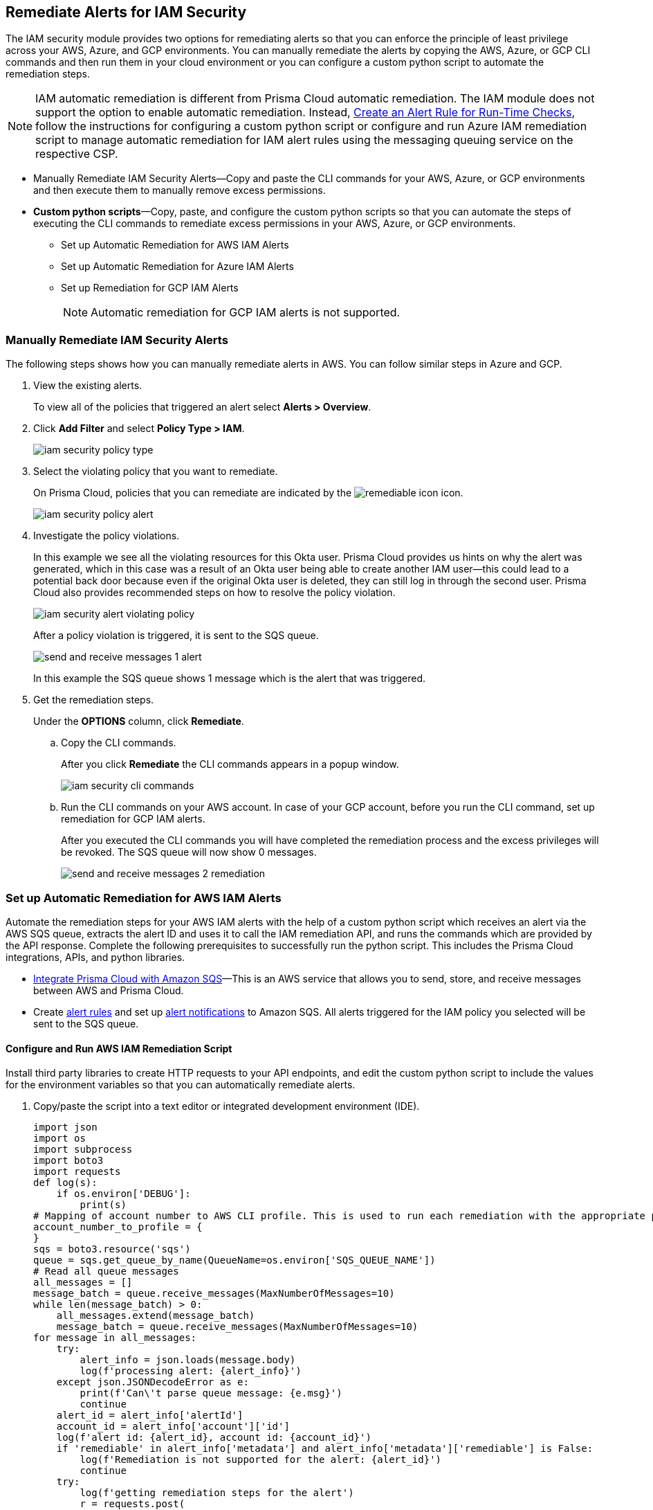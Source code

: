 [#ide22ea409-a7e8-48a2-914b-17e56f7915ed]
== Remediate Alerts for IAM Security

// Manually remediate your IAM security misconfigurations by running CLI commands or automatically remediate overly permissive users with a custom python script.

The IAM security module provides two options for remediating alerts so that you can enforce the principle of least privilege across your AWS, Azure, and GCP environments. You can manually remediate the alerts by copying the AWS, Azure, or GCP CLI commands and then run them in your cloud environment or you can configure a custom python script to automate the remediation steps.

[NOTE]
====
IAM automatic remediation is different from Prisma Cloud automatic remediation. The IAM module does not support the option to enable automatic remediation. Instead, xref:../../alerts/create-an-alert-rule-cloud-infrastructure.adoc[Create an Alert Rule for Run-Time Checks], follow the instructions for configuring a custom python script or configure and run Azure IAM remediation script to manage automatic remediation for IAM alert rules using the messaging queuing service on the respective CSP.
====
//xref:#id6591319e-c53c-4df5-826f-7fc1b09f0464[Configure and Run AWS IAM Remediation Script] xref:#idb32d1fc5-f705-438f-a798-e9d1a791d96e[Configure and Run Azure IAM Remediation Script] xref:#idddd91dfc-b4d5-43fe-96cf-4b3cc447451d xref:#id2cbf5c9b-62aa-4a95-9340-eeaaf6f07bc4, xref:#ide69e3eac-d058-4804-8d58-8e648893a030, xref:#id54a76b5a-cc02-4394-b2d8-c0a64b17bc3e

* Manually Remediate IAM Security Alerts—Copy and paste the CLI commands for your AWS, Azure, or GCP environments and then execute them to manually remove excess permissions.

* *Custom python scripts*—Copy, paste, and configure the custom python scripts so that you can automate the steps of executing the CLI commands to remediate excess permissions in your AWS, Azure, or GCP environments.

** Set up Automatic Remediation for AWS IAM Alerts

** Set up Automatic Remediation for Azure IAM Alerts

** Set up Remediation for GCP IAM Alerts
+
[NOTE]
====
Automatic remediation for GCP IAM alerts is not supported.
====


[.task]
[#idddd91dfc-b4d5-43fe-96cf-4b3cc447451d]
=== Manually Remediate IAM Security Alerts

The following steps shows how you can manually remediate alerts in AWS. You can follow similar steps in Azure and GCP.

[.procedure]
. View the existing alerts.
+
To view all of the policies that triggered an alert select *Alerts > Overview*.

. Click *Add Filter* and select *Policy Type > IAM*.
+
image::administration/iam-security-policy-type.png[]

. Select the violating policy that you want to remediate.
+
On Prisma Cloud, policies that you can remediate are indicated by the image:remediable-icon.png[] icon.
+
image::administration/iam-security-policy-alert.png[]

. Investigate the policy violations.
+
In this example we see all the violating resources for this Okta user. Prisma Cloud provides us hints on why the alert was generated, which in this case was a result of an Okta user being able to create another IAM user—this could lead to a potential back door because even if the original Okta user is deleted, they can still log in through the second user. Prisma Cloud also provides recommended steps on how to resolve the policy violation.
+
image::administration/iam-security-alert-violating-policy.png[]
+
After a policy violation is triggered, it is sent to the SQS queue.
+
image::administration/send-and-receive-messages-1-alert.png[]
+
In this example the SQS queue shows 1 message which is the alert that was triggered.

. Get the remediation steps.
+
Under the *OPTIONS* column, click *Remediate*.

.. Copy the CLI commands.
+
After you click *Remediate* the CLI commands appears in a popup window.
+
image::administration/iam-security-cli-commands.png[]

.. Run the CLI commands on your AWS account. In case of your GCP account, before you run the CLI command, set up remediation for GCP IAM alerts.
+
After you executed the CLI commands you will have completed the remediation process and the excess privileges will be revoked. The SQS queue will now show 0 messages.
+
image::administration/send-and-receive-messages-2-remediation.png[]


[#id2cbf5c9b-62aa-4a95-9340-eeaaf6f07bc4]
=== Set up Automatic Remediation for AWS IAM Alerts

Automate the remediation steps for your AWS IAM alerts with the help of a custom python script which receives an alert via the AWS SQS queue, extracts the alert ID and uses it to call the IAM remediation API, and runs the commands which are provided by the API response. Complete the following prerequisites to successfully run the python script. This includes the Prisma Cloud integrations, APIs, and python libraries.

* xref:../../administration/configure-external-integrations-on-prisma-cloud/integrate-prisma-cloud-with-amazon-sqs.adoc[Integrate Prisma Cloud with Amazon SQS]—This is an AWS service that allows you to send, store, and receive messages between AWS and Prisma Cloud.

* Create xref:../..alerts/create-an-alert-rule-cloud-infrastructure.adoc[alert rules] and set up xref:../..alerts/send-prisma-cloud-alert-notifications-to-third-party-tools.adoc[alert notifications] to Amazon SQS. All alerts triggered for the IAM policy you selected will be sent to the SQS queue.


[.task]
[#id6591319e-c53c-4df5-826f-7fc1b09f0464]
==== Configure and Run AWS IAM Remediation Script

Install third party libraries to create HTTP requests to your API endpoints, and edit the custom python script to include the values for the environment variables so that you can automatically remediate alerts.

[.procedure]
. Copy/paste the script into a text editor or integrated development environment (IDE).
+
[userinput]
----
import json
import os
import subprocess
import boto3
import requests
def log(s):
    if os.environ['DEBUG']:
        print(s)
# Mapping of account number to AWS CLI profile. This is used to run each remediation with the appropriate profile
account_number_to_profile = {
}
sqs = boto3.resource('sqs')
queue = sqs.get_queue_by_name(QueueName=os.environ['SQS_QUEUE_NAME'])
# Read all queue messages
all_messages = []
message_batch = queue.receive_messages(MaxNumberOfMessages=10)
while len(message_batch) > 0:
    all_messages.extend(message_batch)
    message_batch = queue.receive_messages(MaxNumberOfMessages=10)
for message in all_messages:
    try:
        alert_info = json.loads(message.body)
        log(f'processing alert: {alert_info}')
    except json.JSONDecodeError as e:
        print(f'Can\'t parse queue message: {e.msg}')
        continue
    alert_id = alert_info['alertId']
    account_id = alert_info['account']['id']
    log(f'alert id: {alert_id}, account id: {account_id}')
    if 'remediable' in alert_info['metadata'] and alert_info['metadata']['remediable'] is False:
        log(f'Remediation is not supported for the alert: {alert_id}')
        continue
    try:
        log(f'getting remediation steps for the alert')
        r = requests.post(
            verify=False,
            url=f'{os.environ["API_ENDPOINT"]}/api/v1/permission/alert/remediation',
            data=json.dumps({
                "alerts": [
                    alert_id
                ]
            }),
            headers={
                'x-redlock-auth': os.environ['AUTH_KEY'],
                'Content-Type': 'application/json'
            }
        )
    except requests.exceptions.RequestException as e:
        print(f'Can\'t make request to the remediation api: {e.strerror}')
        continue
    if r.status_code != 200:
        print(f'Error from the remediation API for the alert id: {alert_id}')
        continue
    cli_commands = r.json()['alertIdVsCliScript'][alert_id]
    log(f'cli commands: {cli_commands}')
    try:
        log(f'running the CLI commands')
        aws_cli = subprocess.Popen(
            cli_commands,
            env=dict(os.environ, AWS_PROFILE=account_number_to_profile.get(account_id)),
            shell=True
        )
    except OSError as e:
        print(f'Can\'t run cli commands: {e.strerror}')
        continue
    aws_cli.communicate()
    if aws_cli.returncode != 0:
        print(f'Can\'t run cli commands: {cli_commands}')
        continue
    log("Deleting message")
    message.delete()
----

. Install the third party libraries.
+
This script uses a total of five python libraries. Three of the libraries: varname:[json], varname:[os], and varname:[subprocess] are part of the python core which allows you to import them into your programs after you install python. The other two libraries are varname:[boto3] and varname:[requests] which are third party libraries—or—libraries that you have to install before running the script. Python has a default package downloader called varname:[pip], which can install 3rd party libraries and frameworks via the command line.

.. Install varname:[boto3].
+
From the command line (Windows) or terminal (Linux/MacOS) type the following command:
+
pip install boto3
+
[NOTE]
====
This is the AWS SDK for python that allows you to create, configure, and manage AWS services such as SQS.
====

.. Install varname:[requests].
+
From the command line (Windows) or terminal (Linux/MacOS) type the following command:
+
pip install requests
+
[NOTE]
====
Requests is a third party library for making simple HTTP requests.
====

. Edit the environment variables.
+
You will need to specify these variables in the python script to customize settings and run the commands provided by the API response. Review the environment variables and their values below:
+
* SQS_QUEUE_NAME - A string that represents the name of the SQS queue that you created in step 1. For example, `Queue2_Policy_UUID`.
* API_ENDPOINT - Your Prisma Cloud API subdomain. For example, if your tenant is `\https://api.prismacloud.io` , then the `API_ENDPOINT` will be `api`.
* `DEBUG\`- Displays the debug logs for your script which is enabled by default.
* YOUR_ACCOUNT_NUMBER - The 12-digit number, such as `123456789012`, that uniquely identifies an AWS account. A user could have multiple account numbers.
* AUTH_KEY - Your JWT authentication token string (x-redlock-auth). See the https://pan.dev/prisma-cloud/api/cspm/[API reference] for more details.
+
These are mandatory variables to specify in the python script to run the commands provided by the API response and to customize the settings.
+
tt:[Optional (mac/linux only)]—Use the export command to set your environment variables.
+
If you’re not familiar with python and don’t want to edit the script then you can use the `export` command to set the environment variables. Here’s the syntax for doing so:
+
* % export API_ENDPOINT=api_tenant
* % export YOUR_ACCOUNT_NUMBER=123456789
* % export SQS_QUEUE_NAME=your_sqs_queue_name 
* % export YOUR_ACCOUNT_NUMBER=123456789
* % export AUTH_KEY=your_jwt_token
* % python script.py
+
The following instructions can be executed on any operating system that has python installed. For example, Windows, macOS, and Linux.
+
.. `[DEBUG\]`.
+
`DEBUG` is enabled or set to `True` by default. To disable logs, update the code snippet as follow:
+
----
if os.environ['DEBUG'] = False:
----

.. Edit YOUR_ACCOUNT_NUMBER.
+
Replace `YOUR_ACCOUNT_NUMBER` with the 12-digit account ID. The portion of the script to modify is:
+
----
account_number_to_profile = {    'YOUR_ACCOUNT_NUMBER_1': 'YOUR_ACCOUNT_NAME_1',    'YOUR_ACCOUNT_NUMBER_2': 'YOUR_ACCOUNT_NAME_2'}
----
+
An example of valid values:
+
----
account_number_to_profile = {'123456789123': 'default','512478725627': 'user1'}
----

.. Edit API_ENDPOINT.
+
Replace `API_ENDPOINT` with the Prisma Cloud tenant sub domain that you’re using. The portion of the script to modify is:
+
----
url=f'{os.environ["API_ENDPOINT"]}/api/v1/permission/alert/remediation'
----
+
For example, replace `API_ENDPOINT` with `app`, `app2`, `app3`, or `app.gov`.

.. Edit the `SQS_QUEUE_NAME`.
+
This stores the value of your queue name. The portion of the script to modify is:
+
----
queue = sqs.get_queue_by_name(QueueName=os.environ['SQS_QUEUE_NAME'])
----
+
Replace `SQS_QUEUE_NAME` with the name of your actual queue—for example, if `Queue2_Policy_UUID` is the name of your queue, then the code snippet will be updated as follow:
+
----
queue = sqs.get_queue_by_name(QueueName=os.environ['Queue2_Policy_UUID'])
----

.. Edit the AUTH_KEY.
+
Generate a JWT token and replace the value in `AUTH_KEY` of the python script. The portion of the script to modify is as follows:
+
----
'x-redlock-auth': os.environ['AUTH_KEY']
----
+
Replace `AUTH_KEY` with the JWT token that you generated.

. View the remediation results.
+
After you configured the python script with your environment variables, run the script to view the remediation results.

.. Run the script.
+
Open up command prompt (Windows) or terminal (Linux/MacOS) and type in the following command:
+
python script.py
+
[NOTE]
====
Replace script.py with the name of your actual script.
====

.. View the results.
+
After executing the python script, details related to the remediation will display in the output.
+
[userinput]
----
processing alert: {'alertStatus': 'open', 'reason': 'SCHEDULED', 'metadata': {'remediable': True}, 'alertRuleName': 'auto-remediation-test', 'resource': {'resourceId': 'ABCDEFGHIJKLMN', 'resourceTs': '1234567890', 'resourceName': 'test-resource'}, 
'firstSeen': '1605104944614', 'lastSeen': '1617799423260', 'service': 'Prisma Cloud', 'alertTs': '1234567890123', 'alertId': 'I-1234567', 'region': 'global', 'account': 
{'cloudType': 'aws', 'name': 'test-account', 'id': '1234567890'}, 'policy': {'severity': 'medium', 'policyType': 'iam', 'name': 'AWS entities with risky permissions', 'policyTs': '123456789012', 'description': 
"This policy identifies AWS IAM permissions that are risky. Ensure that the AWS entities provisioned in your AWS account don't have a risky set of permissions to minimize security risks.", 'recommendation': "Remediation for a user:

\n1. Log in to the AWS console
\n2. Ntest-resourcegate to the IAM service
\n3. Click on Users
\n4. Choose the relevant user
\n5. Under 'Permissions policies', find the relevant policy according to the alert details and remove the risky actions
\n----------------------------------------\n
Remediation for a Compute instance/Okta user that assumes a role:
\n1. Log in to the AWS console
\n2. Ntest-resourcegate to the compute service (For example, AWS EC2, AWS Lambda or AWS ECS) or login to the Okta console
\n3. Find the role used by the compute instance/Okta user
\n4. Ntest-resourcegate to the IAM service
\n5. Click on Roles
\n6. Choose the relevant role
\n7. Under 'Permissions policies', find the relevant policy according to the alert details and remove the risky actions
\n----------------------------------------\n
Remediation for a Resource-based Policy:
\n1. Log in to the AWS console
\n2. Ntest-resourcegate to the relevant service (For example, AWS S3)
\n3. Find resource-based policy of the resource
\n4. Remove the risky actions according to the alert details", 'id': 'abcdefg9-1abc-47fc-c876-j123f4567', 'labels': '[]'}, 'alertRuleId': '1234abc-abc0-1234-ab1c-abc1234567'}

alert id: I-1234567, account id: 1234567890 getting remediation steps for the alert

cli commands: aws iam create-policy --policy-name 'test-resource-prisma-restrictions-I-1234567-1' --policy-document '{"Version":"2012-10-17","Statement":[{"Resource":["arn:aws:iam::1234567890123:user/test-resource"],"Action":["iam:CreateAccessKey"],"Effect":"Deny"}]}' 
and aws iam attach-user-policy --user-name 'test-resource' --policy-arn 'arn:aws:iam::123456789012:policy/test-resource-prisma-restrictions-I-1234567-1'

running the CLI commands

{
    "Policy": {
        "PolicyName": "test-resource-prisma-I-1234567-1",
        "PolicyId": "ABCDEFGHIJKLMNO",
        "Arn": "arn:aws:iam::1234567890:policy/test-resource-prisma-restrictions-I-1234567-1",
        "Path": "/",
        "DefaultVersionId": "v1",
        "AttachmentCount": 0,
        "PermissionsBoundaryUsageCount": 0,
        "IsAttachable": true,
        "CreateDate": "2021-04-08T09:03:47+00:00",
        "UpdateDate": "2021-04-08T09:03:47+00:00"
    }
}

Deleting message
----
+
The output shows that we’re processing an alert for a resource named varname:[test-resource] which should now be gone when we view *Alerts*. The CLI commands for executing the remediation steps are shown in the output; these commands are automatically executed on your behalf by the python script. A new policy will be created in AWS that removes the excess permissions of the user.



=== Set up Automatic Remediation for Azure IAM Alerts

Automate the remediation steps for your IAM Azure alerts with the help of a custom python script—the script reads in the Azure Bus queue, collects alerts, and then goes into Azure and executes the CLI remediation steps. Complete the following prerequisites to successfully run the python script. This includes the Prisma Cloud integrations, APIs, and python libraries.

* Integrate Prisma Cloud with Azure Serve Bus—This is an Azure service that allows you to send, store, and receive messages between Azure and Prisma Cloud. Follow the steps to https://docs.paloaltonetworks.com/prisma/prisma-cloud/prisma-cloud-admin/configure-external-integrations-on-prisma-cloud/integrate-prisma-cloud-with-azure-service-bus-queue[Integrate Prisma Cloud with Azure Service Bus].

* Create xref:../..alerts/create-an-alert-rule-cloud-infrastructure.adoc[alert rules] and set up xref:../..alerts/send-prisma-cloud-alert-notifications-to-third-party-tools.adoc[alert notifications] to Azure Service Bus. All alerts triggered for the IAM policy you selected will be sent to the SQS queue.

[.task]
[#idb32d1fc5-f705-438f-a798-e9d1a791d96e]
==== Configure and Run Azure IAM Remediation Script

Complete the following prerequisites so that you can set up everything you need to successfully run the python script. This includes the Prisma Cloud integrations, APIs, and python libraries.

[.procedure]
. Copy/paste the script into a text editor or integrated development environment (IDE).
+
[userinput]
----
import subprocess
import logging
import json
import requests
import os
from azure.servicebus import ServiceBusService, Message, Topic, Rule, DEFAULT_RULE_NAME

logging.basicConfig(level=os.environ.get("LOGLEVEL", "INFO"))

account_number_to_profile = {
}


def execute_command(command):
    """
    Execute the CLI command
    :param command:
    :return: Returns output on success and False on Failure
    """
    logging.info("Executing CLI command :- " + str(command))
    try:
        output = subprocess.check_output(command, shell=True, stderr=subprocess.STDOUT)
        logging.info("Command execution passed with following output : {}".format(output))
        return output
    except subprocess.CalledProcessError as e:
        logging.error("Command [{}] have failed with return code : {}".format(command, e.returncode))
        logging.error("Error Output : {}".format(e.output))
        return False


def run_azure_cli_commands(cli_commands, account_id):
    logging.info(f'Start run_azure_cli_commands cli commands: {cli_commands}')
    try:
        azure_cli = subprocess.Popen(
            "az cli_commands",
            env=dict(os.environ, AWS_PROFILE=account_number_to_profile.get(account_id)),
            shell=True
        )
    except OSError as e:
        logging.error(f'Can\'t run cli commands: {e.strerror}')
        return
    azure_cli.communicate()
    if azure_cli.returncode != 0:
        logging.error(f'return code:{azure_cli.returncode}, Can\'t run cli commands,: {cli_commands}')
        return
    logging.info(f'Finished run_azure_cli_commands cli commands: {cli_commands}')


def login_azure():
    logging.info("Start login_azure")
    execute_command("az login")
    logging.info("Finished login_azure")


def logout_azure():
    logging.info("Start logout_azure")
    execute_command("az logout")
    logging.info("Finished logout_azure")


def get_messages_from_queue():
    logging.info("Start get_messages_from_queue")
    queue_name = os.environ['SB_QUEUE_NAME']
    logging.info(f'Using Azure alerts queue: {queue_name}')
    sb_key = os.environ['SB_QUEUE_KEY']
    sb_key_name = os.environ['SB_QUEUE_KEY_NAME']
    service_bus_name_space = os.environ['SB_QUEUE_NAME_SPACE']
    bus_service = ServiceBusService(service_bus_name_space, shared_access_key_name=sb_key_name,
                                    shared_access_key_value=sb_key)

    queue = bus_service.get_queue(queue_name)
    logging.info(f'queue.message_count: {queue.message_count}')

    max_number_of_messages = 10
    all_messages = []
    messages_batch_index = 0
    while messages_batch_index
----

. Install the third party libraries.
+
This script uses a total of five python libraries. Three of the libraries: `subprocess`, `logging`, and `json` are part of the python core which allows you to import them into your programs after you install python. The other two libraries are `requests` and `azure.servicebus` which are third party libraries—or—libraries that you have to install before running the script. Python has a default package downloader called `pip`, which can install third party libraries and frameworks through the command line.

.. Install requests.
+
From the command line (Windows) or terminal (Linux/MacOS) type the following command:
+
`pip install requests` 
+
[NOTE]
====
Requests is a third party library for making simple HTTP requests
====

.. Install azure.servicebus.
+
From the command line (Windows) or terminal (Linux/MacOS) type the following command:
+
`pip install azure.servicebus` 
+
[NOTE]
====
`azure.servicebus` is a client library for python to communicate between applications and services and implement asynchronous messaging patterns.
====

. Edit the environment variables. 
+
You will need to specify these variables in the python script to customize settings and run the commands provided by the API response. Review the environment variables and their values below:
+
* SQS_QUEUE_NAME - A string that represents the name of the SQS queue that you created in step 1. For example, `Queue2_Policy_UUID`.
* API_ENDPOINT - Your Prisma Cloud API subdomain. For example, if your tenant is `\https://api.prismacloud.io` , then the API_ENDPOINT will be `api`.
* DEBUG\ - Displays the debug logs for your script which is enabled by default.
* YOUR_ACCOUNT_NUMBER - The 12-digit number, such as `123456789012`, that uniquely identifies an AWS account. A user could have multiple account numbers.
* AUTH_KEY - Your JWT authentication token string (x-redlock-auth). See the https://pan.dev/prisma-cloud/api/cspm/[API reference] for more details.
+
These are mandatory variables to specify in the python script to run the commands provided by the API response and to customize the settings.
+
tt:[Optional (mac/linux only)]—Use the export command to set your environment variables.
+
If you’re not familiar with python and don’t want to edit the script then you can use the varname:[export] command to set the environment variables. Here’s the syntax for doing so:
+
* % export SB_QUEUE_KEY=your_sb_queue_key
* % export SB_QUEUE_KEY_NAME=your_sb_queue_key_name
* % export SB_QUEUE_NAME_SPACE=your_sb_queue_name_space
* % export API_ENDPOINT=api_tenant
* % export AUTH_KEY=your_jwt_token
+
The following instructions can be executed on any operating system that has python installed. For example, Windows, macOS, and Linux.
+
. View the remediation results.
+
After you configured the python script with your environment variables, run the script to view the remediation results.

.. Run the script.
+
Open up command prompt (Windows) or terminal (Linux/MacOS) and type in the following command:
+
python script.py
+
[NOTE]
====
Replace script.py with the name of your actual script.
====

.. View the results.
+
After executing the python script, details related to the remediation will display in output.


[.task]
[#id54a76b5a-cc02-4394-b2d8-c0a64b17bc3e]
=== Set up Remediation for GCP IAM Alerts

Prisma Cloud leverages the https://cloud.google.com/iam/docs/deny-overview[Deny Policies] feature on GCP to remediate risky permissions to ensure a safe rollout in case you decide to revert the remediated risky permissions. Make sure you have done all the necessary https://cloud.google.com/iam/docs/deny-access#before-you-begin[configurations] in your GCP environment to use *Deny Policies*.

[NOTE]
====
* GCP *Deny Policies* feature does not yet support all https://cloud.google.com/iam/docs/deny-permissions-support[permissions] due to which some of the alerts can be partially remediable or not remediable. The list of permissions in Prisma Cloud IAM security will be updated as per their availability in GCP.

* *Deny Policies* is a public Beta release on GCP, so *remediation* will also be a Beta release on Prisma Cloud.
====

[.procedure]
. *Add Filter* and select *Policy Type > IAM* and *Cloud Type > GCP*.

. Select the violating policy that you want to remediate.

. Investigate the policy violations.

. Get the remediation steps.
+
Under the *OPTIONS* column, click *Remediate*.
+
.. Copy the CLI commands.
+
After you click *Remediate* the CLI commands appears in a popup window.
+
image::administration/iam-security-gcp-remediate1.png[]

.. Run the CLI commands on your GCP account. Before you run the CLI command, see https://cloud.google.com/iam/docs/deny-overview[Deny Policies].
+
After you execute the CLI commands, the remediation process is complete and the excess privileges will be revoked.
